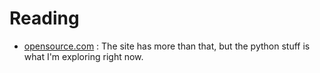 #+BEGIN_COMMENT
.. title: Link-Collection
.. slug: link-collection
.. date: 2019-12-29 16:02:08 UTC-08:00
.. tags: links,reference
.. category: Python
.. link: 
.. description: A collection of links to python stuff.
.. type: text

#+END_COMMENT
#+OPTIONS: ^:{}
#+TOC: headlines 3
* Reading
  - [[https://opensource.com/tags/python][opensource.com]] : The site has more than that, but the python stuff is what I'm exploring right now.
